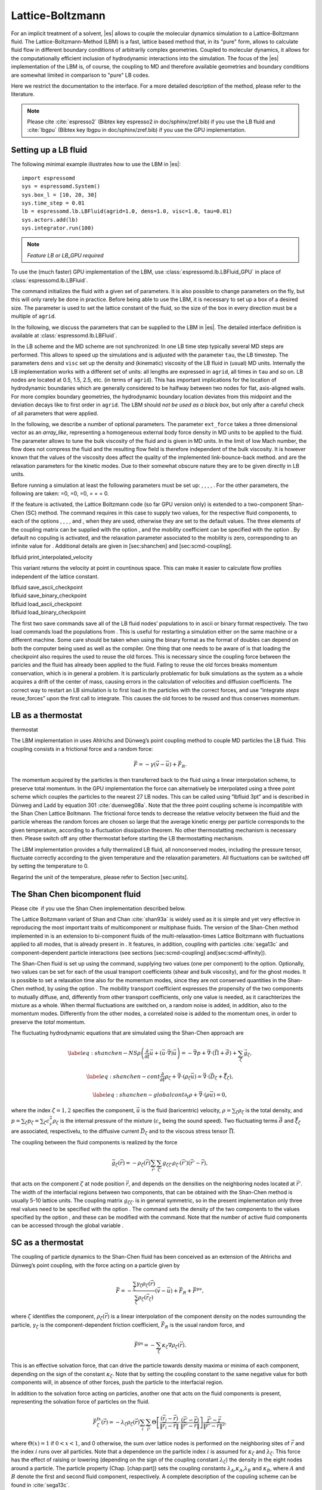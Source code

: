 Lattice-Boltzmann
=================

For an implicit treatment of a solvent, |es| allows to couple the molecular
dynamics simulation to a Lattice-Boltzmann fluid. The Lattice-Boltzmann-Method (LBM) is a fast, lattice based method that, in its
"pure" form, allows to calculate fluid flow in different boundary
conditions of arbitrarily complex geometries. Coupled to molecular
dynamics, it allows for the computationally efficient inclusion of
hydrodynamic interactions into the simulation. The focus of the |es| implementation
of the LBM is, of course, the coupling to MD and therefore available
geometries and boundary conditions are somewhat limited in comparison to
"pure" LB codes.

Here we restrict the documentation to the interface. For a more detailed
description of the method, please refer to the literature.

.. note:: Please cite :cite:`espresso2` (Bibtex key espresso2 in doc/sphinx/zref.bib) if you use the LB fluid and :cite:`lbgpu` (Bibtex key lbgpu in doc/sphinx/zref.bib) if you use the GPU implementation.

Setting up a LB fluid
---------------------

The following minimal example illustrates how to use the LBM in |es|::

    import espressomd
    sys = espressomd.System()
    sys.box_l = [10, 20, 30]
    sys.time_step = 0.01
    lb = espressomd.lb.LBFluid(agrid=1.0, dens=1.0, visc=1.0, tau=0.01)
    sys.actors.add(lb)
    sys.integrator.run(100)

.. note:: `Feature LB or LB_GPU required`

To use the (much faster) GPU implementation of the LBM, use
:class:`espressomd.lb.LBFluid_GPU` in place of :class:`espressomd.lb.LBFluid`.

The command initializes the fluid with a given set of parameters. It is
also possible to change parameters on the fly, but this will only rarely
be done in practice. Before being able to use the LBM, it is necessary
to set up a box of a desired size. The parameter is used to set the
lattice constant of the fluid, so the size of the box in every direction
must be a multiple of ``agrid``.

In the following, we discuss the parameters that can be supplied to the LBM in |es|. The detailed interface definition is available at :class:`espressomd.lb.LBFluid`.

In the LB scheme and the MD scheme are not synchronized: In one LB time
step typically several MD steps are performed. This allows to speed up
the simulations and is adjusted with the parameter ``tau``, the LB timestep.
The parameters ``dens`` and ``visc`` set up the density and (kinematic) viscosity of the
LB fluid in (usual) MD units. Internally the LB implementation works
with a different set of units: all lengths are expressed in ``agrid``, all times
in ``tau`` and so on.
LB nodes are located at 0.5, 1.5, 2.5, etc.
(in terms of ``agrid``). This has important implications for the location of
hydrodynamic boundaries which are generally considered to be halfway
between two nodes for flat, axis-aligned walls. For more complex boundary geometries, the hydrodynamic boundary location deviates from this midpoint and the deviation decays like to first order in ``agrid``. 
The LBM should
*not be used as a black box*, but only after a careful check of all
parameters that were applied.

In the following, we describe a number of optional parameters.
The parameter ``ext_force`` takes a three dimensional vector as an `array_like`, representing a homogeneous external body force density in MD units to be applied to the fluid. The
parameter allows to tune the bulk viscosity of the fluid and is given in
MD units. In the limit of low Mach number, the flow does not compress the fluid and the resulting flow field is therefore independent of the bulk viscosity. It is however known that the values of the viscosity does affect
the quality of the implemented link-bounce-back method. and are the
relaxation parameters for the kinetic modes. Due to their somewhat
obscure nature they are to be given directly in LB units.

Before running a simulation at least the following parameters must be
set up: , , , , . For the other parameters, the following are taken: =0,
=0, =0, = = = 0.

If the feature is activated, the Lattice Boltzmann code (so far GPU
version only) is extended to a two-component Shan-Chen (SC) method. The
command requires in this case to supply two values, for the respective
fluid components, to each of the options , , , , and , when they are
used, otherwise they are set to the default values. The three elements
of the coupling matrix can be supplied with the option , and the
mobility coefficient can be specified with the option . By default no
copuling is activated, and the relaxation parameter associated to the
mobility is zero, corresponding to an infinite value for . Additional
details are given in [sec:shanchen] and [sec:scmd-coupling].

lbfluid print\_interpolated\_velocity

This variant returns the velocity at point in countinous space. This can
make it easier to calculate flow profiles independent of the lattice
constant.

| lbfluid save\_ascii\_checkpoint
| lbfluid save\_binary\_checkpoint
| lbfluid load\_ascii\_checkpoint
| lbfluid load\_binary\_checkpoint

The first two save commands save all of the LB fluid nodes’ populations
to in ascii or binary format respectively. The two load commands load
the populations from . This is useful for restarting a simulation either
on the same machine or a different machine. Some care should be taken
when using the binary format as the format of doubles can depend on both
the computer being used as well as the compiler. One thing that one
needs to be aware of is that loading the checkpoint also requires the
used to reuse the old forces. This is necessary since the coupling force
between the paricles and the fluid has already been applied to the
fluid. Failing to reuse the old forces breaks momentum conservation,
which is in general a problem. It is particularly problematic for bulk
simulations as the system as a whole acquires a drift of the center of
mass, causing errors in the calculation of velocities and diffusion
coefficients. The correct way to restart an LB simulation is to first
load in the particles with the correct forces, and use “integrate
*steps* reuse\_forces” upon the first call to integrate. This causes the
old forces to be reused and thus conserves momentum.

LB as a thermostat
------------------

thermostat

The LBM implementation in uses Ahlrichs and Dünweg’s point coupling
method to couple MD particles the LB fluid. This coupling consists in a
frictional force and a random force:

.. math:: \vec{F} = -\gamma \left(\vec{v}-\vec{u}\right) + \vec{F}_R.

The momentum acquired by the particles is then transferred back to the
fluid using a linear interpolation scheme, to preserve total momentum.
In the GPU implementation the force can alternatively be interpolated
using a three point scheme which couples the particles to the nearest 27
LB nodes. This can be called using “lbfluid 3pt” and is described in
Dünweg and Ladd by equation 301 :cite:`duenweg08a`. Note that
the three point coupling scheme is incompatible with the Shan Chen
Lattice Boltmann. The frictional force tends to decrease the relative
velocity between the fluid and the particle whereas the random forces
are chosen so large that the average kinetic energy per particle
corresponds to the given temperature, according to a fluctuation
dissipation theorem. No other thermostatting mechanism is necessary
then. Please switch off any other thermostat before starting the LB
thermostatting mechanism.

The LBM implementation provides a fully thermalized LB fluid, all
nonconserved modes, including the pressure tensor, fluctuate correctly
according to the given temperature and the relaxation parameters. All
fluctuations can be switched off by setting the temperature to 0.

Regarind the unit of the temperature, please refer to
Section [sec:units].

The Shan Chen bicomponent fluid
-------------------------------

Please cite  if you use the Shan Chen implementation described below.

The Lattice Boltzmann variant of Shan and
Chan :cite:`shan93a` is widely used as it is simple and yet
very effective in reproducing the most important traits of
multicomponent or multiphase fluids. The version of the Shan-Chen method
implemented in is an extension to bi-component fluids of the
multi-relaxation-times Lattice Boltzmann with fluctuations applied to
all modes, that is already present in . It features, in addition,
coupling with particles :cite:`sega13c` and
component-dependent particle interactions (see sections
[sec:scmd-coupling] and[sec:scmd-affinity]).

The Shan-Chen fluid is set up using the command, supplying two values
(one per component) to the option. Optionally, two values can be set for
each of the usual transport coefficients (shear and bulk viscosity), and
for the ghost modes. It is possible to set a relaxation time also for
the momentum modes, since they are not conserved quantities in the
Shan-Chen method, by using the option . The mobility transport
coefficient expresses the propensity of the two components to mutually
diffuse, and, differently from other transport coefficients, only one
value is needed, as it carachterizes the mixture as a whole. When
thermal fluctuations are switched on, a random noise is added, in
addition, also to the momentum modes. Differently from the other modes,
a correlated noise is added to the momentum ones, in order to preserve
the *total* momentum.

The fluctuating hydrodynamic equations that are simulated using the
Shan-Chen approach are

.. math::

   \label{eq:shanchen-NS}
   \rho \left(\frac{\partial }{\partial  t} {\vec {u}} + ({\vec {u}}\cdot {\vec {\nabla}})  {\vec {u}} \right)=-{\vec {\nabla}} p+{\vec {\nabla}} \cdot ({\vec {\Pi}}+\hat{{\vec {\sigma}}})+\sum_{\zeta} {\vec {g}}_{\zeta},

.. math::

   \label{eq:shanchen-cont}
   \frac{\partial }{\partial  t} \rho_{\zeta}+{\vec {\nabla}} \cdot (\rho_{\zeta} {\vec {u}}) = {\vec {\nabla}} \cdot  ({\vec {D}}_{\zeta}+\hat{{\vec {\xi}}}_{\zeta}),

.. math::

   \label{eq:shanchen-globalcont}
   \partial_t \rho+{\vec {\nabla}} \cdot (\rho {\vec {u}}) = 0,

where the index :math:`\zeta=1,2` specifies the component,
:math:`\vec{u}` is the fluid (baricentric) velocity,
:math:`\rho=\sum_\zeta\rho_\zeta` is the total density, and
:math:`p=\sum_{\zeta} p_{\zeta}=\sum_{\zeta} c_s^2
\rho_{\zeta}` is the internal pressure of the mixture (:math:`c_s` being
the sound speed). Two fluctuating terms :math:`\hat{{\vec{\sigma}}}` and
:math:`\hat{{\vec{\xi}}}_{\zeta}` are associated, respectivelu, to the
diffusive current :math:`{\vec{D}}_{\zeta}` and to the viscous stress
tensor :math:`{\vec{\Pi}}`.

The coupling between the fluid components is realized by the force

.. math::

   \vec{g}_{\zeta}(\vec{r}) =  - \rho_{\zeta}(\vec{r})
    \sum_{\vec{r}'}\sum_{\zeta'}  g_{\zeta \zeta'} \rho_{\zeta'}
    (\vec{r}') (\vec{r}'-\vec{r}),

that acts on the component :math:`\zeta` at node position
:math:`\vec{r}`, and depends on the densities on the neighboring nodes
located at :math:`\vec{r}'`. The width of the interfacial regions
between two components, that can be obtained with the Shan-Chen method
is usually 5-10 lattice units. The coupling matrix
:math:`g_{\zeta \zeta'}` is in general symmetric, so in the present
implementation only three real values need to be specified with the
option . The command sets the density of the two components to the
values specified by the option , and these can be modified with the
command. Note that the number of active fluid components can be accessed
through the global variable .

SC as a thermostat
------------------

The coupling of particle dynamics to the Shan-Chen fluid has been
conceived as an extension of the Ahlrichs and Dünweg’s point coupling,
with the force acting on a particle given by

.. math:: \vec{F} = -\frac{\sum_\zeta \gamma_\zeta \rho_\zeta(\vec{r})}{\sum_\zeta \rho_\zeta(\vec{r}_\zeta)} \left(\vec{v}-\vec{u}\right) + \vec{F}_R + \vec{F}^{ps},

where :math:`\zeta` identifies the component,
:math:`\rho_\zeta(\vec{r})` is a linear interpolation of the component
density on the nodes surrounding the particle, :math:`\gamma_\zeta` is
the component-dependent friction coefficient, :math:`\vec{F}_R` is the
usual random force, and

.. math:: \vec{F}^{\mathrm{ps}}= -  \sum_{\zeta} \kappa_{\zeta} \nabla \rho_{\zeta}(\vec{r}).

This is an effective solvation force, that can drive the particle
towards density maxima or minima of each component, depending on the
sign of the constant :math:`\kappa_\zeta`. Note that by setting the
coupling constant to the same negative value for both components will,
in absence of other forces, push the particle to the interfacial region.

In addition to the solvation force acting on particles, another one that
acts on the fluid components is present, representing the solvation
force of particles on the fluid.

.. math:: \vec{F}_{\zeta}^{\mathrm{fs}}(\vec{r}) = -\lambda_{\zeta} \rho_{\zeta}(\vec{r}) \sum_i \sum_{\vec{r}'} \Theta \left[\frac{(\vec{r}_i-\vec{r})}{\|\vec{r}_i-\vec{r}\|} \cdot \frac{(\vec{r}'-\vec{r})}{\|\vec{r}'-\vec{r}\|} \right] \frac{\vec{r}'-\vec{r}}{\|\vec{r}'-\vec{r}\|^2},

where :math:`\Theta(x)=1` if :math:`0<x<1`, and 0 otherwise, the sum
over lattice nodes is performed on the neighboring sites of
:math:`\vec{r}` and the index :math:`i` runs over all particles. Note
that a dependence on the particle index :math:`i` is assumed for
:math:`\kappa_\zeta` and :math:`\lambda_\zeta`. This force has the
effect of raising or lowering (depending on the sign of the coupling
constant :math:`\lambda_\zeta`) the density in the eight nodes around a
particle. The particle property (Chap. [chap:part]) sets the coupling
constants :math:`\lambda_A`,\ :math:`\kappa_A`,\ :math:`\lambda_B` and
:math:`\kappa_B`, where :math:`A` and :math:`B` denote the first and
second fluid component, respectively. A complete description of the
copuling scheme can be found in :cite:`sega13c`.

SC component-dependent interactions between particles
-----------------------------------------------------

Often particle properties depend on the type of solvent in which they
are. For example, a polymer chain swells in a good solvent, and
collapses in a bad one. One of the possible ways to model the good or
bad solvent condition in coarse-grained models is to employ a WCA or a
LJ (attractive) potential, respectively. If one wants to model the two
components of the SC fluid as good/bad solvent, it is possible to do it
using the argument of the command. This non-bonded interaction type acts
as a modifier to other interactions. So far only the Lennard-Jones
interaction is changed by the , so that it switches in a continuous way
(after the potential minimum) from the full interaction to the WCA one.
For more information see [sec:LennardJones] and [sec:affinity].

Reading and setting single lattice nodes
----------------------------------------

lbnode

| The command allows to inspect () and modify () single LB nodes. Note
  that the indexing in every direction starts with 0. For both commands
  you have to specify what quantity should be printed or modified. Print
  allows the following arguments:

+------------------------------+-----------------------------------------------------------------------------------------------------------------------------------------------------------------------------------------------------+
|                              | the density (one scalar\ :math:`^{1,2}` or two scalars\ :math:`^3`).                                                                                                                                |
+------------------------------+-----------------------------------------------------------------------------------------------------------------------------------------------------------------------------------------------------+
|                              | the fluid velocity (three floats: :math:`u_x`, :math:`u_y`, :math:`u_z`)                                                                                                                            |
+------------------------------+-----------------------------------------------------------------------------------------------------------------------------------------------------------------------------------------------------+
|                              | the fluid velocity (six floats: :math:`\Pi_{xx}`, :math:`\Pi_{xy}`, :math:`\Pi_{yy}`, :math:`\Pi_{xz}`, :math:`\Pi_{yz}`, :math:`\Pi_{zz}`)                                                         |
+------------------------------+-----------------------------------------------------------------------------------------------------------------------------------------------------------------------------------------------------+
|                              | the nonequilbrium part of the pressure tensor, components as above.                                                                                                                                 |
+------------------------------+-----------------------------------------------------------------------------------------------------------------------------------------------------------------------------------------------------+
|                              | the 19 population (check the order from the source code please).                                                                                                                                    |
+------------------------------+-----------------------------------------------------------------------------------------------------------------------------------------------------------------------------------------------------+
|                              | the flag indicating whether the node is a fluid node (:math:`\lit{boundary}=0`) or a boundary node (:math:`\lit{boundary}\ne 0`). Does not support . Refer to the command for this functionality.   |
+------------------------------+-----------------------------------------------------------------------------------------------------------------------------------------------------------------------------------------------------+
| :math:`^1` or ; :math:`^2`   |                                                                                                                                                                                                     |
+------------------------------+-----------------------------------------------------------------------------------------------------------------------------------------------------------------------------------------------------+

Example: The line

puts [ lbnode 0 0 0 print u ]

prints the fluid velocity in node 0 0 0 to the screen. The command
allows to change the density or fluid velocity in a single node. Setting
the other quantities can easily be implemented. Example:

puts [ lbnode 0 0 0 set u 0.01 0. 0.]

Removing total fluid momentum
-----------------------------

lbfluid remove\_momentum

In some cases, such as free energy profile calculations, it might be
useful to prevent interface motion. This can be achieved using the
command , that removes the total momentum of the fluid.

Visualization
-------------

lbfluid print lbfluid print vtk velocity

The print parameter of the command is a feature to simplify
visualization. It allows for the export of the whole fluid field data
into a file with name at once. Currently supported values for the
parameter are boundary and velocity when using or and density and
velocity when using . The additional option enables export in the vtk
format which is readable by visualization software such as paraview [1]_
or mayavi2 [2]_. Otherwise gnuplot readable data will be exported. If
you plan to use paraview for visualization, note that also the particle
positions can be exported in the VTK format [sec:writevtk]. allows you
to only output part of the flow field by specifiying an axis aligned
bounding box through the coordinates of two of its corners. This
bounding box can be used to output a slice of the flow field. As an
example, executing ``lbfluid print vtk velocity 0 0 5 10 10 5 filename``
will output the cross-section of the velocity field in a plane
perpendicular to the :math:`z`-axis at :math:`z = 5` (assuming the box
size is 10 in the :math:`x`- and :math:`y`-direction). If the
bicomponent fluid is used, two filenames have to be supplied when
exporting the density field, to save both components.

Setting up boundary conditions
------------------------------

lbboundary lbboundary force

If nothing else is specified, periodic boundary conditions are assumed
for the LB fluid. Variant allows to set up other (internal or external)
boundaries.

The command syntax is very close to the syntax, as usually one wants the
hydrodynamic boundary conditions to be shaped similarily to the MD
boundaries. Currently the shapes mentioned above are available and their
syntax exactly follows the syntax of the constraint command. For example

lbboundary wall dist 1.5 normal 1. 0. 0.

creates a planar boundary condition at distance 1.5 from the origin of
the coordinate system where the half space :math:`x>1.5` is treated as
normal LB fluid, and the other half space is filled with boundary nodes.

Intersecting boundaries are in principle possible but must be treated
with care. In the current, only partly satisfactory, all nodes that are
within at least one boundary are treated as boundary nodes. Improving
this is nontrivial, and suggestions are very welcome.

Currently, only the so called “link-bounce-back” algorithm for wall
nodes is available. This creates a boundary that is located
approximately midway between the lattice nodes, so in the above example
this corresponds indeed to a boundary at :math:`x=1.5`. Note that the
location of the boundary is unfortunately not entirely independent of
the viscosity. This can be seen when using the sample script with a high
viscosity.

The bounce back boundary conditions allow to set velocity at a boundary
to a nonzero value. This allows to create shear flow and boundaries
moving relative to each other. This could be a fixed sphere in a channel
moving at a finite speed – corresponding to the galilei-transform of a
moving sphere in a fixed channel. The velocity boundary conditions are
implemented according to :cite:`succi01a` eq. 12.58. Using
this implementation as a blueprint for the boundary treatment an
implementation of the Ladd-Coupling should be relatively
straightforward.

Variant prints out the force on boundary number .

Choosing between the GPU and CPU implementations
------------------------------------------------

lbfluid cpu lbfluid gpu

A very recent development is an implementation of the LBM for NVIDIA
GPUs using the CUDA framework. On CUDA-supporting machines this can be
activated by configuring with and activating the feature . Within the
-Tcl-script, the command can be used to choose between the CPU and GPU
implementations of the Lattice-Boltzmann algorithm, for further
information on CUDA support see section [sec:cuda].

Variant is the default and turns on the standard CPU implementation of
the Lattice-Boltzmann fluid, while variant turns on the GPU
implementation, implying that all following LB-related commands are
executed on the GPU.

Currently only a subset of the CPU commands are available for the GPU
implementation. For boundary conditions analogous to the CPU
implementation, the feature has to be activated.

Electrohydrodynamics
--------------------

setmd mu\_E

If the feature is activated, the (non-GPU) Lattice Boltzmann Code can be
used to implicitely model surrounding salt ions in an external electric
field by having the charged particles create flow.

For that to work, you need to set the electrophoretic mobility
(multiplied by the external :math:`E`-field) :math:`\mu E` in all 3
dimensions for your system. The three given parameters are float values
and should, for a meaningful system, be less than :math:`1.0`.

For more information on this method and how it works, read the
publication :cite:`hickey10a`.

.. [1]
   http://www.paraview.org/

.. [2]
   http://code.enthought.com/projects/mayavi/
